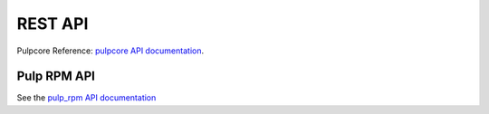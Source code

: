 REST API
========

Pulpcore Reference: `pulpcore API documentation <https://docs.pulpproject.org/restapi.html>`_.

Pulp RPM API
----------------

See the `pulp_rpm API documentation <../restapi.html>`_
